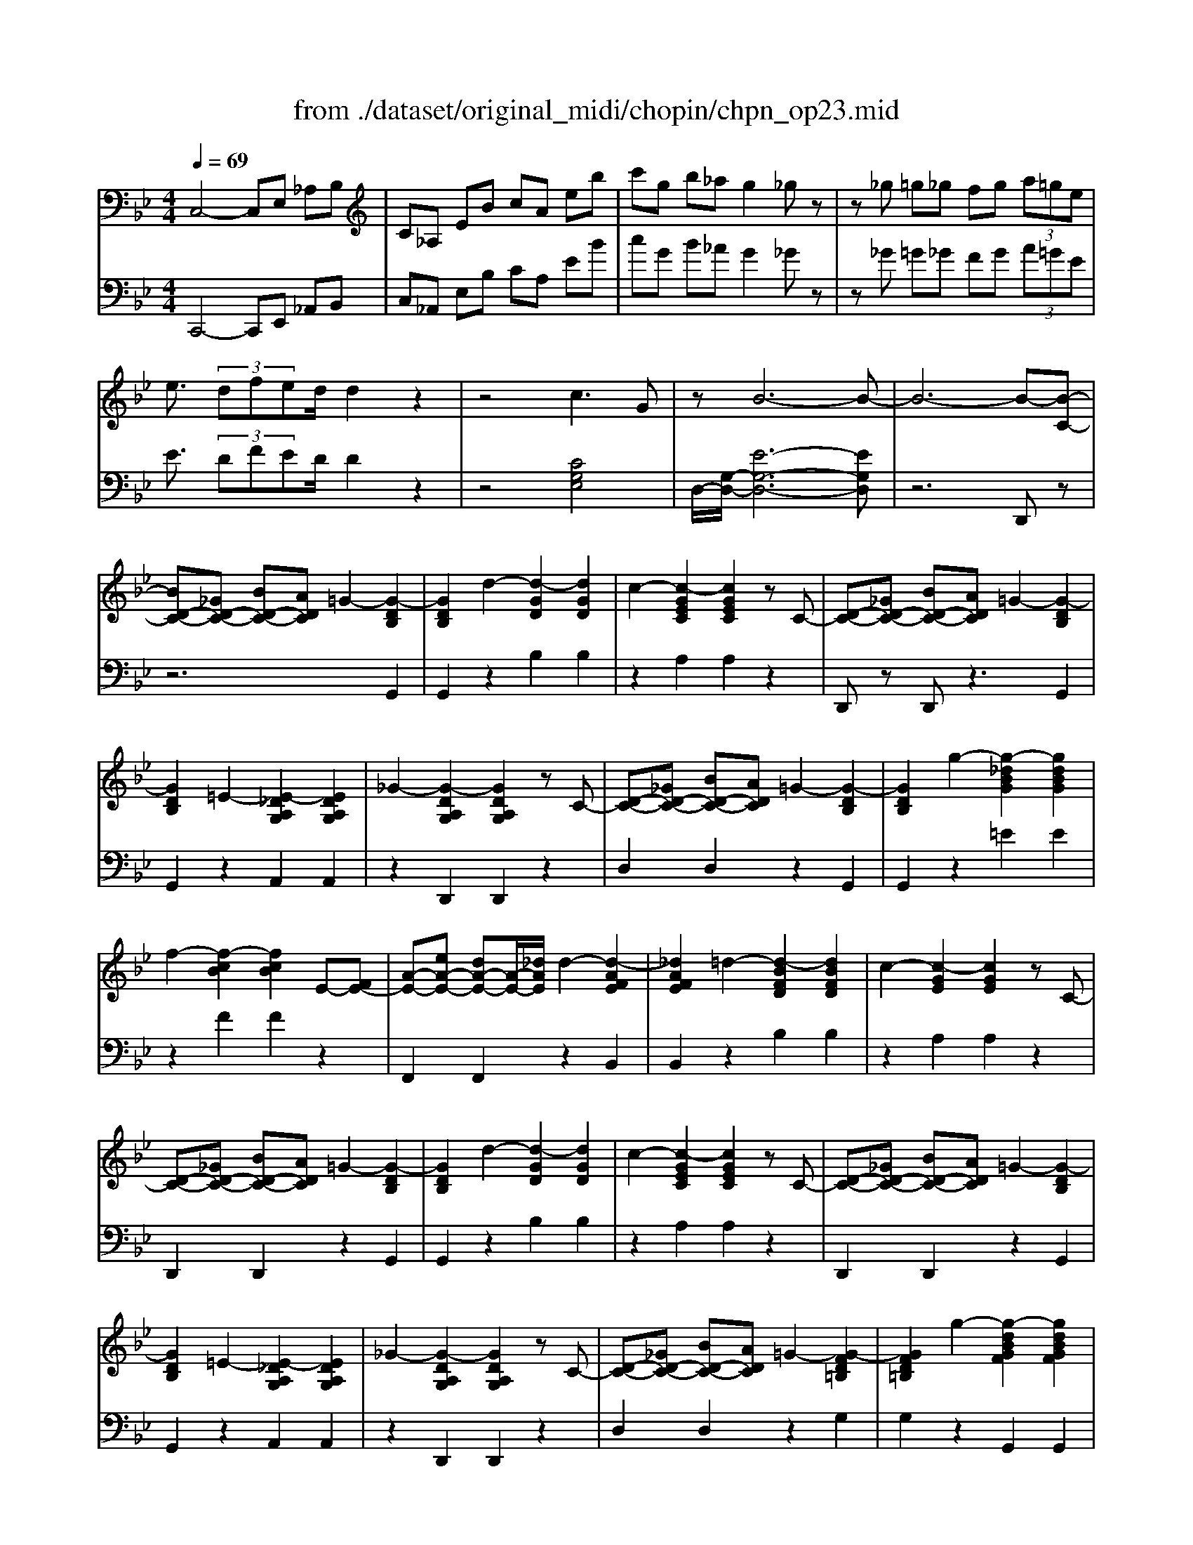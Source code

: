 X: 1
T: from ./dataset/original_midi/chopin/chpn_op23.mid
M: 4/4
L: 1/8
Q:1/4=69
K:Bb % 2 flats
V:1
%%MIDI program 0
C,4- C,E, _A,B,| \
C_A, EB cA eb| \
c'g b_a g2 _gz| \
z_g =g_g fg  (3a=ge|
e3/2 (3dfed/2 d2 z2| \
z4 c3G| \
zB6-B-| \
B6- B-[B-C-]|
[BD-C-][_GD-C-] [BD-C-][ADC] =G2- [G-DB,]2| \
[GDB,]2 d2- [d-GD]2 [dGD]2| \
c2- [c-GEC]2 [cGEC]2 zC-| \
[D-C-][_GD-C-] [BD-C-][ADC] =G2- [G-DB,]2|
[GDB,]2 =E2- [E-_DA,G,]2 [EDA,G,]2| \
_G2- [G-DA,G,]2 [GDA,G,]2 zC-| \
[D-C-][_GD-C-] [BD-C-][ADC] =G2- [G-DB,]2| \
[GDB,]2 g2- [g-_dBG]2 [gdBG]2|
f2- [f-cB]2 [fcB]2 E-[FE-]| \
[A-E-][eA-E-] [dA-E-][A-E-]/2[_dAE]/2 d2- [d-AFE]2| \
[_dAFE]2 =d2- [d-BFD]2 [dBFD]2| \
c2- [c-GE]2 [cGE]2 zC-|
[D-C-][_GD-C-] [BD-C-][ADC] =G2- [G-DB,]2| \
[GDB,]2 d2- [d-GD]2 [dGD]2| \
c2- [c-GEC]2 [cGEC]2 zC-| \
[D-C-][_GD-C-] [BD-C-][ADC] =G2- [G-DB,]2|
[GDB,]2 =E2- [E-_DA,G,]2 [EDA,G,]2| \
_G2- [G-DA,G,]2 [GDA,G,]2 zC-| \
[D-C-][_GD-C-] [BD-C-][ADC] =G2- [G-FD=B,]2| \
[GFD=B,]2 g2- [g-dBGF]2 [gdBGF]2|
g2- [g-ecG]2 [gecG]2 d2-| \
[d-GD]2 [dGD]2 c2- [c-GC]2| \
[cGC]2 G2- [G-DB,]2 [GDB,]2| \
g2- [g-ecG]2 [gecG]2 d2-|
[d-GD]2 [dGD]2 c2- [c-GC]2| \
[cGC]2 G2- [G-_DB,]2 [GDB,]2| \
F2- [F-DB,]2 [FDB,]2 d2-| \
[d-BFD]2 [d-BFD]2 [dAE]2 [dc-A-E-]/2[cAE]3/2|
[=BAE]2 [cAE]2 [dAE]2 [eAE]2| \
e2- [e-BE]2 [eBE]2 [d-BD]2| \
[d-BD]2 [dBD]2 [_GC]2 [BA-G-C-]/2[AGC]3/2| \
[_A_GC]2 [=AGC]2 [BGC]2 [cGC]2|
c2- [c-GC]2 [cGC]2 [B-GB,]2| \
[B-GB,]2 [BGB,]2 [A-GE]2 [A-GE]2| \
[AGE]2 [A-_GD]2 [A-GD]2 [AG-D-][AG-D-]/2[GDA,-]/2| \
[A-=E-A,]2 [A-E]/2A4-A3/2-|
A2 A2- A/2B/2A/2_A/2 =A/2g/2=e/2f/2| \
f/2g'/2f'/2=e'/2>_e'/2[c'a]/2 (3b/2d'/2c'/2  (3b/2g/2f/2 (3d/2e/2=e/2  (3f/2_g/2a/2 (3=g/2f/2_e/2| \
_dz =d6| \
c2 G2 B4-|
B2 _G6| \
G2 [bB]d f2<e2| \
[aA]_d e2<=d2 [bB]d| \
f2<e2 [_aA]_d e=d-|
d2 [gG]=B d2<c2| \
[cC]_A B2<=A2 [eE]=B| \
d2<c2 [G-E][GD] [A-_G-_D][AGC]| \
[BGB,]2 [b-B-][b-dB-] [b-fB-][be-B] e2|
[a-A-][a-_dA-] [a-eA-][a=d-A] d2 [b-B-][b-dB-]| \
[b-fB-][beB] z2 [_a-A-][a-_dA-] [a-eA-][a=dA]| \
z2 [g-G-][g-=BG-] [g-dG-][gcG] z2| \
[c-C-][c-_AC-] [c-BC-][c=AC] z2 [e-E-][e-=BE-]|
[e-dE-][ecE] z2 [_G-G,-][G-_DG,-] [G-EG,-][G=DG,]| \
[GB,][CG,]/2B,/2 A,/2G,/2[GB,] [CG,]/2B,/2A,/2G,/2 F/2C/2E/2_G,/2| \
C/2E/2_G/2c/2 f/2e/2d/2c/2 [=gB]/2z/2[cG]/2B/2 A/2G/2[gB]| \
[cG]/2B/2A/2G/2 f/2c/2e/2_G/2 c/2e/2g/2c'/2 f'/2e'/2d'/2c'/2|
[g'b]/2z[c''g']/2 b'/2d'/2[b'_g']/2a'/2 d'/2[bg]/2a/2d/2 [c'=g]/2b/2d'/2[c''g']/2| \
b'/2d'/2[b'_g']/2a'/2 d'/2[bg]/2a/2d/2 [c'=g]/2b/2d'/2[c''g']/2 b'/2d'/2[b'_g']/2a'/2| \
d'/2[b_g]/2a/2d/2 [c=G]/2B/2d/2[c'g]/2 b/2d/2[b_g]/2a/2 d/2[BG]/2A/2D/2| \
[cG]/2B/2d/2[c'g]/2 b/2d/2[ad]/2g/2 B/2[eB]/2d/2G/2 [cG]/2B/2D/2[AD]/2|
G/2B,/2[EB,]/2D/2 G,/2[CG,]/2B,/2D,/2 [CG,]/2B,/2D,/2[DG,]/2 C/2E,/2[CG,]/2B,/2| \
D,/2[DG,]/2C/2E,/2 [CG,]/2B,/2D,/2[DG,]/2 C/2E,/2[CG,]/2B,/2 D,/2[DG,]/2C/2E,/2| \
G,/2D/2B,/2D/2 G/2B/2d/2g/2 b/2d'/2g'/2d''/2 b'/2d''/2g'/2d'/2| \
b/2g/2d/2B/2 G/2D/2B,/2D,/2 G,/2D/2B,/2D/2 G/2d/2B/2d/2|
G/2D/2B,/2D,/2 _G,/2D/2B,/2D/2 G/2d/2B/2d/2 G/2D/2B,/2D,/2| \
G,/2D/2B,/2D/2 G/2B/2d/2g/2 b/2d'/2g'/2d''/2 b'/2d''/2g'/2d'/2| \
b/2g/2d/2B/2 G/2D/2B,/2D,/2 _G,/2D/2B,/2D/2 G/2d/2B/2d/2| \
_G/2D/2B,/2D,/2 F,/2D/2B,/2D/2 F/2d/2B/2d/2 F/2D/2B,/2D,/2|
F,/2C/2A,/2C/2 F/2A/2c/2f/2 a/2c'/2f'/2a'/2 f''z| \
z8| \
z6 z[F-C-]| \
[FC]6 [G-D-]2|
[GD-]2 [GD]2 E4-| \
E4 e3d| \
[cG]6 [d-A-]2| \
[dA-]2 [dA]2 B4-|
B2 b4 b2| \
b4 _a2 a2| \
g2 _g2 g4| \
g4 _a3e|
g4 f4| \
g3d f2 e2| \
d2  (3cdc =Bc de| \
[FC-]6 [G-D-C]/2[G-D-]3/2|
[GD-]2 [GD]2 E4-| \
E4 e3d| \
[cG]6 [d-A-]2| \
[dA-]2 [dA]2 B4-|
B2 b4 b2| \
b6 c2-| \
c2 d2  (3efe d2| \
e2 g2 g2- g/2f/2z/2e/2|
e6 z2| \
G_A  (3Bdc B4-| \
B2 z2 G_A  (3Bdc| \
B6 z2|
F_A  (3Bdc B2- B/2_D-[ED-]/2| \
[G_D]/2c/2z/2B/2 _A3=B,- [EB,]F| \
G6 z2| \
G_A  (3Bdc B2 b2-|
b4 z/2 (3G_ABd/2z/2c/2| \
B2 b6| \
z/2 (3F_ABd/2z/2c/2 B2- B/2_D-[ED-]/2| \
[G_D]/2c/2z/2B/2 _A3=B,- [EB,]F|
G6- GG| \
Bg fe d4-| \
d3B db de| \
=e2 f4- fd|
fd' c'b _a=a f'=e'| \
d'a dA FD =E[GF-]/2F/2| \
z6 zD-| \
[=E-D-][_AE-D-] [cE-D-][=BED] =A2- [A-EC]2|
[A=EC]2 e2- [e-A]2 [eA]2| \
d2- [d-AF]2 [dAF]2 zD-| \
[=E-D-][_AE-D-] [cE-D-][=BED] =A2- [A-EC]2| \
[A=EC]2 _G2- [G-ECA,]2 [GECA,]2|
_A2- [A-=E=B,]2 [AEB,]2 zD-| \
[=E-D-][_AE-D-] [cE-D-][=BED] =A2- [A-EC]2| \
[A=EC]2 e2- [e-cA]2 [ecA]2| \
_g2- [g-cA=E]2 [gcAE]2 zC-|
[=E-C-][_AE-C-] [=BE-C-][=AEC] A2- [A-EC]2| \
[A=EC]2 _g2- [g-cAE]2 [gcAE]2| \
_a2- [a-ec=A]2 [_aec=A]2 _g2-| \
[_gecA]2 z_a a2- [a-ec=A]2|
[_aec=A]2 _g2- [gecA]2 z_a| \
_a2- [a-ec=A]2 [_aec=A]2 _g2-| \
[_gecA]2 z_a =a2- [a-gec]2| \
[a_gec]2 _a2- [agec]2 [=agec]2|
[=b_a=edB]6 [_d'-a-e-=d-]2| \
[_d'_a=e=d]2 [_d'ae=d]2 [=a-_d-A-]4| \
[a_dA]2 [a'd'a]4 [_a'd'a]2| \
[_g'_d'g]6 [_a'-e'-=b-]2|
[_a'e'=b]2 [a'e'=a]2 [=e'-_a-e-]4| \
[=e'_ae]2 [e'e]4 [e'e]2| \
[=e'a-e]4 [d'ad]2 [d'd]/2[e'e]/2z/2[d'd]/2| \
[_d'd][=d'd] [_g'g][=e'e] [d'_a-d]4|
[_d'_ad]2 [d'd]/2[=d'd]/2z/2[_d'd]/2 [c'c][d'd] [=e'e][=d'd]| \
[_d'_g-d]2 [=bg-B]3[_bgB] [=bf-B]3/2[c'-f-c-]/2| \
[c'f-c][_d'f-d]3/2[_afA]3/2 [=b_g-d-B]2 [=a-gdA-]2| \
[aA-][_a=A-]/2[_gA]/2 [_ag-e-=B-=A-]/2[geBA]3/2 [feBA][geBA] [_aeB=A][aeBA]|
[=B_A=ED]6 [e-_d-A-E-]2| \
[=e_d_AE]2 [edAE=D]2 [=A_DA,]2 z2| \
[a_dA]2 [a'd'a]4 [_a'd'a]2| \
[_g'_d'g]6 [_a'-e'-=b-]2|
[_a'e'=b]2 [a'e'=a]2 [=e'-_a-e-]4| \
[=e'_ae]2 [e''-e'-]4 [e''e']3/2[e''e']/2| \
[=e''e']z4z [_g-G-]2| \
[_gG]6 [gG]/2[_aA]/2[gG]|
[fF][_gG] [_aA][bB] [=bB][_d'd] [=d'd][=e'e]| \
[_g'g]z4z [_a-A-]2| \
[_aA]2 [aA]2 A-[aA-] [=a_A-][aA]| \
[gG][_aA] [bB][c'c] [_d'd][e'e] [=e'e][_g'g]|
[_a'a]z4z [a-A-]2| \
[_aA]2 [aA]2 [aA]/2[bB]/2[aA] [gG][aA]| \
[bB][=bB] [_d'd][e'e] [f'f][g'g] [_a'a][_b'b]| \
[=b'b]/2z/2[b'_a']/2f'/2 e'/2b/2[ba]/2f/2 e/2B/2[BA]/2F/2 E/2B,/2[B,A,]/2F,/2|
E,/2=B,,/2[B,_A,]/2F,/2 E,/2B,,/2[B,-A,]/2[B,F,]/2 _B,/2A,/2=B,/2F,/2 _B,/2A,/2=B,/2F,/2| \
B,/2_A,/2=B,/2F,/2 _B,/2A,/2=B,/2F,/2 _B,/2A,/2=B,/2F,/2 _B,/2A,/2=B,/2F,/2| \
B,/2_A,/2=B,/2F,/2 _B,/2A,/2=B,/2F,/2 _B,/2A,/2=B,/2F,/2 _B,/2A,/2=B,/2F,/2| \
B,/2_A,/2=B,/2F,/2 _B,/2A,/2=B,/2F,/2 _B,B,/2D/2 =B,/2D/2_D/2F/2|
D/2_A/2=E/2A/2 F/2=B/2G/2B/2 A/2d/2_B/2d/2 =B/2d/2_d/2f/2| \
d/2_a/2=e/2a/2 f/2=b/2g/2b/2 a/2d'/2_b/2d'/2 =b/2d'/2_d'/2f'/2| \
d'/2_a'/2=e'/2a'/2 f'/2=b'/2g'/2b'/2 _b'/2a'/2=b'/2f'/2 _b'/2a'/2c''/2f'/2| \
b'/2_a'/2_d''/2f'/2 b'/2a'/2=d''/2f'/2 b'/2a'/2e''/2f'/2 b'/2a'/2=e''/2f'/2|
f''/2d''/2_d''/2=e''/2 _e''/2c''/2=b'/2=d''/2 _d''/2_b'/2a'/2c''/2 =b'/2_a'/2g'/2_b'/2| \
_a'/2f'/2d'/2b/2 =a/2b/2_a/2b/2 _g/2=g/2g'/2d'/2 e'/2=b/2c'/2g/2| \
b/2_a/2g/2f/2 _g/2=g/2g'/2d'/2 e'/2=b/2c'/2g/2 _b/2a/2g/2f/2| \
_g/2=g/2g'/2d'/2 e'/2=b/2c'/2g/2 _b/2_a/2g/2f/2 e/2-[=ae]/2f/2d/2-|
[ad]/2f/2c/2-[ac]/2 f/2B/2-[aB]/2f/2 _g/2=g/2g'/2d'/2 e'/2=b/2c'/2g/2| \
b/2_a/2g/2f/2 _g/2=g/2g'/2d'/2 e'/2=b/2c'/2g/2 _b/2a/2g/2f/2| \
_g/2=g/2g'/2d'/2 e'/2=b/2c'/2g/2 _b/2_a/2g/2f/2 =e/2_e/2d/2_d/2| \
c/2=B/2_B/2A/2 c/2B/2A/2_A/2 G/2A/2=A/2B/2 c/2B/2_A/2B/2|
=B/2c/2_d/2c/2 A/2_B/2=B/2c/2 =d/2c/2_B/2c/2 _d/2=d/2e/2d/2| \
=B/2c/2_d/2=d/2 e/2d/2c/2_d/2 =d/2e/2=e/2f/2 g/2f/2e/2_e/2| \
d/2_d/2c/2=B/2 _B/2A/2B/2_A/2 GB,/2B/2 =D/2=B/2_B,/2B/2| \
E/2-[GE]/2=E/2-[_dE]/2 C/2c/2F/2-[AF]/2 E/2d/2C/2c/2 F/2-[AF]/2_G/2-[_eG]/2|
D/2d/2G/2-[=BG]/2 _G/2-[eG]/2D/2d/2 =G/2-[_BG]/2_A/2-[fA]/2 =E/2e/2=A/2-[_dA]/2| \
B/2-[gB]/2_G/2g/2 =B/2-[eB]/2c/2-[a-c]/2 [_d'agd]c/2d/2 e/2f/2g/2_a/2| \
a/2=b/2_d'/2e'/2 f'/2_g'/2_a'/2=a'/2 g'/2d'/2a/2g/2 d/2A/2G/2D/2| \
A,/2_G/2E/2A/2 A/2g/2e/2a/2 a/2g'/2e'/2a'/2 g'/2a'/2e'/2a/2|
_g/2a/2e/2A/2 G/2A/2E/2A,/2 [B=GEB,]A,/2B,/2 C/2D/2E/2=E/2| \
G/2F/2G/2F/2 c/2B/2A/2B/2 c/2d/2e/2=e/2 g/2f/2g/2f/2| \
c'/2b/2a/2b/2 c'/2d'/2e'/2=e'/2 g'/2f'/2g'/2f'/2 b'a/2b/2| \
c'/2d'/2e'/2=e'/2 g'/2f'/2g'/2f'/2 b'/2z2z/2[f''f']/2e''/2|
e''/2d''/2c''/2b'/2 a'/2g'/2f'/2=e'/2 _e'/2d'/2c'/2b/2 a/2g/2f/2=e/2| \
e/2_d/2=B/2_B/2 _A/2_G/2F/2E/2 D/2=B,/2_B,/2A,/2 G,/2F,/2E,/2D,/2| \
=B,,/2_B,,/2_A,,/2_G,,/2 F,,/2E,,/2_D,,/2=B,,,/2 z4| \
z2 [GDB,]4 [GD_A,]2|
[EG,]2 z2 [e-G-E-]4| \
[eGE]2 [dBE]2 [c-B-E-]4| \
[cBE]2 [dAF]4 [dAE]2| \
[BD]2 z4 [b-B-]2|
[bB]2 [=bB]2 [c'c][_d'_b] z/2[c'=e][=b-_b-]/2| \
[=b_b]/2z/2[c'=e]/2[c'_a]/2 [a'a]z4[c'_e]| \
[bd][c'_a] z/2[bd][=a_a]z/2[bd]/2[bg]/2 [g'g]z| \
z3[bd] [_ac][be] z/2[ac][g-e-]/2|
[ge]/2z/2[_ac]/2[af]/2 [f'f]z3 [af]2| \
[gf]3/2b/2 [_af]3[gf] [ge]2| \
[_ae]2 [=ae]2 [b-f-B-_A-]4| \
[bfB_A]2 [bgdBA]4 [bgdBA]2|
[eG]2 z4 [e'-g-e-]2| \
[e'ge]2 [d'be]2 [c'-b-e-]4| \
[c'be]2 [d'af]4 [d'ae]2| \
[bd]2 z4 [b'-b-]2|
[b'b]2 z[b'b] [b'b]4| \
z2 [c-C]2 c2 [dD]2| \
[eE-]/2[fE-]/2[e-E]/2[ed-D-]/2 [dD][eE]3/2[gdG]3/2 [g-d-_A]2| \
[g-dB]2 [g_A-]/2[fA-]/2A/2-[eA]/2 [e-G-]4|
[eG]2 z2 z/2 (3G_ABd/2z/2c/2| \
B6 z2| \
z/2 (3G_ABd/2z/2c/2 B4-| \
B2 z2 z/2 (3F_ABd/2z/2c/2|
B2 z/2_D-[ED-]/2 [GD]/2c/2z/2B/2 _A2-| \
_A=B,- [EB,]F G2 z2| \
z4 z/2 (3G_ABd/2z/2c/2| \
B/2z/2b/2z/2 b'z4z|
z/2 (3G_ABd/2z/2c/2 B/2z/2b/2z/2 b'z| \
z4 z/2 (3F_ABd/2z/2c/2| \
B2- B/2_D-[ED-]/2 [GD]/2c/2z/2B/2 _A2-| \
_A=B,- [EB,]F G4-|
G3G Bg fe| \
B6- BG| \
Bg fe d4-| \
d3B db ag|
d6- dB| \
db ag dB db| \
ag dB db ag| \
da c'b ge BG|
CD FE z4| \
z3C- [D-C-][_GD-C-] [BD-C-][ADC]| \
G2- [G-DB,]2 [GDB,]2 d2-| \
[d-G]2 [dG]2 c2- [c-GE]2|
[cGE]2 zC- [D-C-][_GD-C-] [BD-C-][ADC]| \
G2- [G-DB,]2 [GDB,]2 =E2-| \
[=E-_DA,G,]2 [EDA,G,]2 _G2- [G-=DA,G,]2| \
[_GDA,G,]2 zC- [D-C-][GD-C-] [BD-C-][ADC]|
G2- [G-DB,]2 [GDB,]2 d2-| \
[d-BG]2 [dBG]2 =e2- [e-BG]2| \
[=eBG]2 zB,- [_D-B,-][ED-B,-] [AD-B,-][GDB,]| \
G2- [G-=E_DB,]2 [GEDB,]2 e2-|
[=e-_dBG]2 [edBG]2 _g2- [g-dB=G]2| \
[_g_dB=G]2 =e2- [edBG]2 z_g| \
_g2- [g-_dB=G]2 [_gdB=G]2 =e2-| \
[=e_dBG]2 z_g g2- [g-dB=G]2|
[_g_dB=G]2 =e2- [edBG]2 z_g| \
a2- [a-=e_dB]2 [aedB]2 g2-| \
[g=e_dB]2 a2 [b=dB]2 z[b'd']| \
[c''e'][b'd'] [a'c'][g'b] [_g'a][=g'b] [f'a]z/2[e'g]/2|
[e'g][d'_g] [c'e][bd] [ac][=gB] [_gA]/2[ec]/2z/2[dc]/2| \
[d=B]/2[d_B]/2[ddA_A]/2[d=A]/2 [dB]/2[dA]/2[dc]/2[dB]/2 [dG]/2z/2[b'g'd']/2a/2 z/2[g'd'b]/2[g'd'b]/2_g/2| \
z/2[d'bg]/2[d'bg]/2_d/2 z/2[bg=d]/2[bgd]/2B/2 z/2[c'ge]/2[c'ge]/2d/2 _d/2c/2[c'ge]/2=d/2| \
_d/2c/2[c'_ge]/2=d/2 _d/2c/2[ag=d]/2c/2 [b=gdB][b'g'd']/2a/2 z/2[g'd'b]/2[g'd'b]/2_g/2|
z/2[d'bg]/2[d'bg]/2_d/2 z/2[bg=d]/2[bgd]/2B/2 z/2[c'ge]/2[c'ge]/2d/2 _d/2c/2[c'ge]/2=d/2| \
_d/2c/2[c'_ge]/2=d/2 _d/2c/2[ag=d]/2c/2 [b=gdB]_a/2[a'e']/2 a/2[ae]/2G/2-[geG]/2| \
_G/2-[gAG]/2g/2[g'a]/2 =g/2-[g'bg]/2g/2[gB]/2 _A/2-[aeA]/2a/2-[a'e'a]/2 a/2[ae]/2G/2-[geG]/2| \
_G/2-[gAG]/2g/2[g'a]/2 =g/2-[g'bg]/2g/2[gB]/2 F/2-[f_AF]/2f/2[f'a]/2 f/2[eA]/2E/2-[eAE]/2|
D/2-[d_AD]/2d/2[d'a]/2 d/2[cA]/2C/2[cA]/2 C/2-[cEC]/2c/2-[c'ec]/2 c/2-[c'ec]/2B/2-[bdB]/2| \
B/2-[bdB]/2A/2-[acA]/2 G/2-[gBG]/2_G/2-[gAG]/2 [=gBG]/2z/2_a/2-[a'e'a]/2 a/2[ae]/2G/2-[geG]/2| \
_G/2-[gAG]/2g/2[g'a]/2 =g/2-[g'bg]/2g/2[gB]/2 _A/2-[aeA]/2a/2-[a'e'a]/2 a/2[ae]/2G/2-[gcG]/2| \
_G/2-[gAG]/2g/2[g'a]/2 =g/2-[g'bg]/2g/2[gB]/2 F/2-[f_AF]/2f/2[f'a]/2 f/2[eG]/2E/2-[eGE]/2|
D/2-[d_GD]/2d/2[d'g]/2 d/2[_d=E]/2D/2-[dED]/2 C/2-[c_EC]/2c/2-[c'ec]/2 =B/2-[beB]/2c/2-[c'ec]/2| \
c/2-[c'ec]/2e/2-[e'_ge]/2 d/2-[d'gd]/2e/2-[e'ge]/2 e/2-[e'ge]/2g/2-[g'bg]/2 f/2-[f'_af]/2g/2-[g'=ag]/2| \
_g/2-[g'ag]/2a/2-[a'c'a]/2 b/2-[b'd'b]/2c'/2-[c''e'c']/2 c'/2-[c''e'c']/2b/2-[b'd'b]/2 b/2-[b'd'b]/2a/2-[a'c'a]/2| \
a/2-[a'c'a]/2g/2-[g'bg]/2 g/2-[g'bg]/2d/2-[d'_gd]/2 z/2b/2[b'd']/2b/2 [b'_d']/2b/2[a'c']/2a/2|
[a'c']/2a/2[g'b]/2g/2 [g'b]/2g/2[d'_g]/2d/2 z/2d'/2[d''b'=g']/2d'/2 z[d'bg]/2d/2| \
z[dBG]/2D/2 z[DB,G,]/2D,/2 z[=EB,G,]/2D,/2 z[EB,G,]/2D,/2| \
z[=EB,G,]/2D,/2 z[EB,G,]/2D,/2 z2  (3G,/2_A,/2=A,/2 (3B,/2=B,/2C/2| \
 (3_D/2=D/2E/2 (3=E/2F/2_G/2  (3=G/2_A/2=A/2 (3B/2=B/2c/2  (3_d/2=d/2_e/2 (3=e/2f/2_g/2  (3=g/2_a/2=a/2 (3_b/2=b/2c'/2|
 (3_d'/2=d'/2e'/2 (3=e'/2f'/2_g'/2  (3=g'/2_a'/2=a'/2 (3b'/2=b'/2_d''/2 _e''/2=d''/2f''/2e''/2 d''/2c''/2b'/2d''/2| \
c''/2b'/2a'/2g'/2 _g'/2a'/2=g'/2_g'/2 e'/2d'/2e'/2d'/2 f'/2e'/2d'/2c'/2| \
=b/2d'/2c'/2_b/2 a/2g/2_g/2a/2 =g/2_g/2e/2d/2 e/2d/2f/2e/2| \
d/2c/2=B/2d/2 c/2_B/2A/2G/2 _G/2E/2D/2C/2 B,/2A,/2=G,/2_G,/2|
E,/2D,/2C,/2B,,/2 A,,/2G,,/2_G,,/2E,,/2 D,,/2C,,/2B,,,/2A,,,/2 z2| \
z2 z/2A,,/2B,,/2C,/2 D,/2=E,/2_G,/2=G,/2 A,/2B,/2C/2D/2| \
=E/2_G/2=G/2A/2 B/2c/2d/2e/2 _g/2=g/2z3| \
z6 z/2B,,3/2-|
B,,C,/2D,/2 =E,/2_G,/2=G,/2A,/2 B,/2C/2D/2E/2 _G/2=G/2A/2B/2| \
c/2d/2=e/2_g/2 =g/2a/2b/2c'/2 d'/2e'/2_g'/2=g'/2 a'/2b'/2z| \
z/2[DB,G,D,]3/2 [DB,G,D,]/2[DB,G,D,]2z/2[GD]/2 (3B/2e/2d/2d/2z| \
z/2[=e''e']/2[_e''e']/2d''/2 d'/2[_d''d']/2[c''c']/2=b'/2 b/2[_b'b]/2[a'a]/2_a'/2 a/2[g'g]/2[_g'g]/2z/2|
[f'f]/2[=e'e]/2[_e'e]/2z/2 [d'd]/2[_d'd]/2[c'c]/2z/2 [=bB]/2[_bB]/2[aA]/2z/2 [_aA]/2[g-G-]3/2| \
[gG]/2z2[b'g'd'b]4G,3/2-|G,2- G,/2
V:2
%%clef bass
%%MIDI program 0
C,,4- C,,E,, _A,,B,,| \
C,_A,, E,B, CA, EB| \
cG B_A G2 _Gz| \
z_G =G_G FG  (3A=GE|
E3/2 (3DFED/2 D2 z2| \
z4 [CG,E,]4| \
D,/2-[G,-D,-]/2[E-G,-D,-]6[EG,D,]| \
z6 D,,z|
z6 G,,2| \
G,,2 z2 B,2 B,2| \
z2 A,2 A,2 z2| \
D,,z D,,z3 G,,2|
G,,2 z2 A,,2 A,,2| \
z2 D,,2 D,,2 z2| \
D,2 D,2 z2 G,,2| \
G,,2 z2 =E2 E2|
z2 F2 F2 z2| \
F,,2 F,,2 z2 B,,2| \
B,,2 z2 B,2 B,2| \
z2 A,2 A,2 z2|
D,,2 D,,2 z2 G,,2| \
G,,2 z2 B,2 B,2| \
z2 A,2 A,2 z2| \
D,,2 D,,2 z2 G,,2|
G,,2 z2 A,,2 A,,2| \
z2 D,,2 D,,2 z2| \
D,2 D,2 z2 G,2| \
G,2 z2 G,,2 G,,2|
z2 [C,-C,,]2 [G,C,]2 z2| \
[D,-D,,]2 [G,D,]2 z2 [E,-E,,]2| \
[G,E,]2 z2 [D,-D,,]2 [G,D,]2| \
=B,,C, D,C, G,2 _D,=D,|
E,D, G,2 D,E, F,E,| \
G,3/2z/2  (3=E,/2F,/2E,/2[F,E,]/2[F,E,]/2 [F,E,]/2[F,E,]/2[F,E,]/2[F,E,]/2 [F,E,]/2[F,E,]/2[F,E,]/2[E,_E,]/2| \
F,8| \
[=E,E,,]2 [F,F,,]2 [_G,-G,,-]4|
[_G,G,,]4 [F,F,,]2 [G,G,,]2| \
[G,-G,,-]8| \
[G,G,,]4 [D,-D,,-]4| \
[D,D,,]8|
[E,-E,,-]8| \
[E,E,,]4 [C,-C,,-]4| \
[C,C,,]2 [D,D,,]6| \
[_D,D,,]2 [=EA,E,]2 [EA,E,]2 [EA,E,]2|
[=EA,E,]2 [EA,E,]2 [C,C,,]2 [F_EA,F,]2| \
[FEA,F,]2 [FEA,F,]2 [FEA,F,]2 [FEA,F,]2| \
[B,,B,,,]2 [B,F,D,]2 [DB,F,]2 E,,2| \
[CG,E,]2 [ECG,]2 D,,2 [EB,G,]2|
[D-B,-G,]2 [DB,D,-]2 [_DB,=D,-]2 [CA,D,]2| \
G,,z [FB,-G,-]2 [EB,G,]2 _G,,z| \
[EA,-_G,-]2 [DA,G,]2 =G,,z [FB,-G,-]2| \
[EB,G,]2 F,,z [E=B,-_A,-F,-]2 [DB,A,F,]2|
E,,z [DG,-E,-]2 [CG,E,]2 C,,z| \
[B,E,-]2 [A,E,]2 D,,z [C-G,D,-]2| \
[C_G,D,]2 D,,z A,2 D,2| \
[G,G,,]z [FG,-]2 [EB,G,]2 [_G,G,,]z|
[E_G,-]2 [DA,G,]2 [=G,G,,]z [FG,-]2| \
[EB,G,]2 [F,F,,]z [EF,-]2 [D=B,_A,F,]2| \
[E,E,,]z [DE,-]2 [CG,E,]2 [C,C,,]z| \
[B,C,-]2 [A,E,C,]2 D,,z [G,A,,]2|
[_G,C,]2 D,,z [E,A,,]2 [D,-C,]2| \
[D,G,,][G,,G,,,] z[D,G,,] [E,G,,-]/2[D,G,,-]/2G,, [E,-C,-G,,-][A,-E,-C,-G,,-]| \
[A,E,C,G,,]2 [G,G,,][EE,] [DD,]/2z/2[G,G,,]2[DG,]| \
[EG,-]/2[DG,-]/2G, [E-C-G,-][AECG,]3 [GG,][eE]|
[dG]/2z2z/2[eA_GE] dD =G,/2z/2D-| \
[dD][eA_GE] dD =G,z D,[EA,_G,E,]| \
DD, G,,/2z/2D,- [DD,][EA,_G,E,] DD,| \
G,,[B,D,] z[_D,D,,] [=D,D,,]z [G,,G,,,]B,,|
z_D,, =D,,z [G,,G,,,]z C,,[G,,G,,,]| \
zC,, [G,,G,,,]z C,,[G,,G,,,] zC,,| \
[G,,G,,,]3z [GD][DG,] [GD]2| \
z3D,, [G,,-G,,,-]4|
[G,,G,,,]D,, [_G,,-G,,,-]4 [G,,G,,,]D,,| \
[G,,G,,,]3z [G,D,][D,G,,] [G,D,]2| \
z3D,, [_G,,-G,,,-]4| \
[_G,,G,,,]D,, [F,,-F,,,-]4 [F,,F,,,-][=G,,F,,,-]|
[A,,F,,,]2 z2 [FC][CF,] [F-C-]2| \
[FC]3[CF,] [F-C-]4| \
[FC][CF,] [FC]2 [CF,][FC] [CF,]z| \
B,,,2 B,,2 _A,2 F,2|
C2 B,2 E,,2 B,,2| \
E,2 G,2 B,2 E2| \
C2 E2 F,2 E2| \
G2 F2 B,,2 F,2|
B,2 D2 F2 B2| \
C2 E2 F,2 B,2| \
D2 _A2 B,2 D2| \
E,2 _A,2 C2 G2|
_A,2 C2 D,2 G,2| \
=B,2 F2 G,2 C2| \
C,2 F,2 A,2 E2| \
F,2 _A,2 B,,2 A,2|
C2 B,2 E,,2 B,,2| \
E,2 G,2 B,2 E2| \
C2 E2 F,2 E2| \
G2 F2 B,,2 F,2|
B,2 D2 F2 B2| \
C,,2 =E2 B,2 G,2-| \
[=EG,-]2 [B,G,]2 F,2- [_EF,-]2| \
[A,F,]2 B,,2 D2 _A,2|
E,,B,, G,E, B,G, E2| \
z4 E,,B,, G,E,| \
B,G, E2 z4| \
E,,B,, _A,F, B,A, D2|
z4 E,,B,, G,2| \
z2 E,,E, _A,2 z2| \
E,,B,, G,E, B,G, E2| \
z4 E,,B,, G,E,|
B,G, E2 z4| \
E,,B,, _A,F, B,A, D2| \
z4 E,,B,, G,2| \
z2 E,,E, _A,2 z2|
E,,B,, G,E, B,G, E2| \
z4 G,,D, B,G,| \
DB, G2 z4| \
B,,F, DB, FD B2|
z4 D,A, FD| \
AF z6| \
=E,2- [E,-E,,]2 [E,E,,]2 z2| \
=E,,z E,,z3 E,,2|
=E,,2 E2- [E-A,E,]2 [EA,E,]2| \
D2- [D-A,=E,]2 [DA,E,]2 z2| \
=E,,z E,,z3 E,,2| \
=E,,2 _G,2- [G,-E,,]2 [G,E,,]2|
_A,2- [A,-=E,,]2 [A,E,,]2 z2| \
=E,,2 E,,2 z2 E,,2| \
=E,,2 E2- [E-CA,E,]2 [ECA,E,]2| \
_G2- [G-CA,=E,]2 [GCA,E,]2 z2|
=E,,2 E,,2 z2 E,,2| \
=E,,2 _G2- [G-CA,E,]2 [GCA,E,]2| \
_A2- [A-C=A,=E,]2 [_AC=A,E,]2 _G2-| \
[_GCA,=E,]2 z_A A2- [A-C=A,E,]2|
[_AC=A,=E,]2 _G2- [GCA,E,]2 z_A| \
_A2- [A-C=A,=E,]2 [_AC=A,E,]2 _G2-| \
[_GCA,=E,]2 z_A =A2- [A-CA,E,]2| \
[ACA,=E,]2 _A2- [AC=A,E,]3/2[A,-E,-]/2 [AC-A,E,-]2|
[C=E,E,,-E,,,-]/2[E,,E,,,]3/2 [D_A,E,]2 [EDA,]2 [AD=B,]2| \
[=ED_A,]2 [DA,E,]2 [=A,,A,,,]2 [_DE,]2| \
[=EA,]2 [A_D]2 [EA,]2 [DE,]2| \
[=B,,B,,,]2 [B,_G,]2 [EA,]2 [GB,]2|
[EA,]2 [=B,_G,]2 [=E,E,,]2 [B,E,]2| \
[=E_A,]2 [A=B,]2 [EA,]2 [B,E,]2| \
[_G,G,,]2 [DG,]2 [AA,]2 [=B,,B,,,]2| \
[D-_G,]2 [AD=B,]2 [=E,E,,]2 [_DE,]2|
[_AA,]2 [=A,,A,,,]2 [_D-=E,]2 [_AD=A,]2| \
[D,D,,]2 [=B,D,]2 [_GG,]2 [_D,D,,]2| \
[_D_A,]2 [F=B,]2 [_G,,G,,,]2 [DG,-]2| \
[_GA,G,]2 [=B,,B,,,]2 [B,F,-]2 [EA,F,]2|
[=E,,E,,,]2 [_A,=B,,]2 [B,E,]2 [DA,]2| \
[=B,=E,]2 [_A,B,,]2 [=A,,A,,,]2 [_DE,]2| \
[=EA,]2 [A_D]2 [EA,]2 [DE,]2| \
[=B,,B,,,]2 [B,_G,]2 [EA,]2 [GB,]2|
[EA,]2 [=B,_G,]2 [=E,E,,]2 [B,E,]2| \
[=E_A,]2 [A=B,]2 [EA,]2 [B,E,]2| \
[=E,E,,]2 [B,E,]2 [_D_G,]2 [EB,]2| \
[_D_G,]2 [B,=E,]2 [E,,E,,,]2 [B,E,]2|
[_D_G,]2 [=EB,]2 [DG,]2 [B,E,]2| \
[=E,E,,]2 [CE,]2 [_E_A,]2 [_GC]2| \
[E_A,]2 [C=E,]2 [E,,E,,,]2 [=B,E,]2| \
[E_A,]2 [_GC]2 [EA,]2 [C=E,]2|
[=E,E,,]2 [_DE,]2 [E_A,]2 [_E,E,,]2| \
[=B,E,]2 [E_A,]2 [_D,D,,]2 [A,D,]2| \
[_D=E,]2 [_A,,A,,,]2 [A,=B,,]2 [B,_E,]2| \
[F,,F,,,]z3/2[=B,-F,-]/2[_AEB,F,]2z3|
z4 B,,,D, zB,,,| \
D,z B,,,D, zB,,, D,z| \
D,F zD, Fz D,F| \
zD, Fz B,,,z2[_A,F,B,,]|
z2 [D_A,F,]z2[FDA,] z2| \
[_AFB,]z2[dAF] z2 [fdA]z| \
z[_afB] z2 [d'-a-f-]4| \
[d'-_a-f-]4 [d'af][c'ae]3|
[c'_a-e]3[bad] z4| \
z4 E,/2z/2[cG-E-] [BGE]B,,/2z/2| \
[_A-D-=A,][_ADB,] E,/2z/2[cG-E-] [BGE]B,,/2z/2 [A-D-=A,][_ADB,]| \
E,/2z/2[_AE-B,-] [GEB,]A,,/2z/2 [GC-A,-][FCA,] B,,/2z/2[EA,-F,-]|
[D_A,F,]B,,/2z/2 [CA,-F,-][B,A,F,] E,/2z/2[cG-E-] [BGE]B,,/2z/2| \
[_A-D-=A,][_ADB,] E,/2z/2[cG-E-] [BGE]B,,/2z/2 [A-D-=A,][_ADB,]| \
E,/2z/2[fB-G-] [eBG]_A,,/2z/2 [GC-A,-][FCA,] B,,z| \
[D_A,F,][DA,F,] [DA,F,][DA,F,] [_DB,E,]z/2[E,E,,]/2 [E,E,,]/2z/2[CA,]/2z/2|
[G,G,,]/2z/2[_G,G,,]/2z/2 [EA,]z/2[F,F,,]/2 [F,F,,]/2z/2[DB,]/2z/2 [A,A,,]/2z/2[_A,A,,]/2z/2| \
[F=B,]z/2[G,G,,]/2 [G,G,,]/2z/2[EC]/2z/2 [C,C,,]z [E_A,]B,,| \
z[D_A,] B,,z [E,E,,][G,G,,] [A,A,,][G,G,,]| \
[E,E,,][B,B,,] [A,A,,][F,F,,] [B,B,,][A,A,,] [F,F,,][CC,]|
[=B,B,,][G,G,,] [CC,][B,B,,] [G,G,,][DD,] [_DD,][A,A,,]| \
[=EE,][_EE,] [=B,B,,][DD,] [_D,D,,]z/2[A_GDA,]/2 [AGDA,][AGDA,]| \
[A_G_DA,][AGDA,] [AGDA,]3z2[D,D,,]| \
[C,C,,]z/2[EA,_G,]/2 [EA,G,][EA,G,] z[C,C,,] [=B,,B,,,]z/2[EA,G,]/2|
[EA,_G,][EA,G,] z[=B,,B,,,] [_B,,B,,,]z3| \
[ECA,][DB,_A,] [EB,G,]z3 [ec=A][dB_A]| \
[eBG]z3 [e'c'a][d'b_a] [e'bg]z| \
z2 [e'c'a][d'b_a] [e'bg]z2[=AFEC]|
z6 z3/2[E,-=B,,-]/2| \
[E_A,E,=B,,]z4z B,,,z| \
z4 B,,,F,, B,,D,| \
B,,F,, B,,,F,, B,,F, B,,F,,|
E,,B,, E,G, E,B,, E,,C,| \
E,B, E,C, F,,C, E,B,| \
E,C, F,,C, E,A, E,C,| \
B,,F, B,D B,F, B,,F,|
B,F B,F, B,,G, C=E| \
CG, B,,_A, CF CA,| \
B,,F, _A,D A,F, B,,E,| \
G,E G,E, B,,E, _A,C|
_A,E, B,,F, A,D A,F,| \
=B,,F, G,D G,F, C,E,| \
G,E _G,E, D,_A, B,F| \
B,_A, B,,F, B,D B,F,|
E,,B,, E,G, B,E GE| \
B,G, E,B,, F,,C, E,B,| \
E,C, F,,C, E,A, E,C,| \
B,,,B,, F,B, DF dB|
FD B,F, B,,=E, G,C| \
G,=E, B,,E, G,C G,E,| \
B,,F, A,C A,F, B,,F,| \
_A,D A,F, E,,B,, E,G,|
E,B,, E,,B,, E,B, E,B,,| \
E,,B,, E,G, E,B,, E,,B,,| \
E,B, E,B,, E,,B,, D,_A,| \
D,B,, E,,B,, D,B, D,B,,|
E,,B,, E,G, E,B,, E,,=B,,| \
E,_A, E,=B,, E,,_B,, E,G,| \
E,B,, E,,B,, E,B, E,B,,| \
E,,B,, E,G, E,B,, E,,B,,|
E,B, E,B,, E,,B,, D,_A,| \
D,B,, E,,B,, D,B, D,B,,| \
E,,B,, E,G, E,B,, E,,=B,,| \
E,_A, E,=B,, E,,_B,, E,G,|
E,B,, E,,B,, E,B, E,B,,| \
E,,B,, E,G, E,B,, E,,B,,| \
E,B, E,B,, G,,D, G,B,| \
DB, GD B,G, D,G,,|
G,,,G,, D,G, B,D BG| \
DB, G,D, G,,D, D2| \
z8| \
z8|
z4 D,2- [D,-D,,]2| \
[D,D,,]2 z2 D,,2 D,,2| \
z2 D,,2 D,,2 D2-| \
[D-G,D,]2 [DG,D,]2 C2- [C-G,D,]2|
[CG,D,]2 z2 D,,2 D,,2| \
z2 D,,2 D,,2 z2| \
D,,2 D,,2 z2 D,,2| \
D,,2 z2 D,,2 D,,2|
z2 D,,2 D,,2 D2-| \
[D-B,G,D,]2 [DB,G,D,]2 =E2- [E-B,G,D,]2| \
[=EB,G,D,]2 z2 D,,2 D,,2| \
z2 D,,2 D,,2 =E2-|
[=E-B,G,D,]2 [EB,G,D,]2 _G2- [G-B,=G,D,]2| \
[_GB,=G,D,]2 =E2- [EB,G,D,]2 z_G| \
_G2- [G-B,=G,D,]2 [_GB,=G,D,]2 =E2-| \
[=EB,G,D,]2 z_G G2- [G-B,=G,D,]2|
[_GB,=G,D,]2 =E2- [EB,G,D,]2 z_G| \
A2- [A-=E_DB,]2 [AEDB,]2 G2-| \
[G=E_DB,]2 A2 [=D,,D,,,]2 [B,D,]2| \
[DG,]2 [GB,]2 [DG,]2 [B,D,]2|
[D,,D,,,]2 [C_G,D,]2 [DCG,]2 [GC]2| \
[DC_G,]2 [CG,D,]2 [=G,,G,,,]z [GDB,]B,,/2z/2| \
[GDB,]D,/2z/2 [GDB,]G,/2z/2 [GECA,]A,,/2z/2 [GEC]A,/2z/2| \
[_GDC]D,/2z/2 [GDC]A,/2z/2 [=GDG,]G,,/2z/2 [GDB,]B,,/2z/2|
[GDB,]D,/2z/2 [GDB,]G,/2z/2 [GECA,]A,,/2z/2 [GEC]A,/2z/2| \
[_GDC]D,/2z/2 [GDC]A,/2z/2 [=GDG,]C,2-[E_A,C,]| \
D,/2z/2[DCA,] G,,/2z/2[DB,G,] C,-[E_A,C,-]2[EA,C,]| \
D,/2z/2[DCA,] G,,/2z/2[DB,G,] =B,,/2z/2[D_A,F,] C,-[CA,E,C,]|
D,-[=B,_A,F,D,] E,-[A,E,] _G,,/2z/2[ECG,] [D_B,=G,]G,,/2z/2| \
C,/2z/2[GEA,] D,-[DCA,D,] [DB,G,]/2z/2C,2-[E_A,C,]| \
D,/2z/2[DCA,] G,,/2z/2[DB,G,] C,-[E-_A,-C,-] [E-A,-D,C,-][EA,E,C,]| \
D,/2z/2[DCA,] G,,/2z/2[DB,G,] [=B,,B,,,]/2z/2[D_A,F,] [C,C,,]/2z/2[CG,E,]|
[D,D,,]/2z/2[A,_G,] [=E,E,,]/2z/2[B,=G,] [_G,G,,]/2z/2[_ECG,] [EC=G,][G,G,,]/2z/2| \
[_A,A,,]/2z/2[GEA,] [GE=A,][A,A,,]/2z/2 [B,B,,]/2z/2[_GEB,] [AE=B,][B,B,,]/2z/2| \
[CC,]/2z/2[A_GDC]2[AGDC] [B,B,,]/2z/2[=GDG,] [CC,]/2z/2[GEA,]| \
[DD,]/2z/2[BGD] [CC,]/2z/2[A_GDC] [B,B,,]/2z/2[=GDG,] [CC,]/2z/2[GEA,]|
[DD,]/2z/2[BGD] [CC,]/2z/2[A_GDC] [B,B,,]/2z3/2 [d'b=g]/2d/2z| \
[dBG]/2D/2z [DB,G,]/2D,/2z [_G,,G,,,]/2[=G,,G,,,]/2z [_D,D,,]/2[=D,D,,]/2z| \
[_G,,G,,,]/2[=G,,G,,,]/2z [_D,D,,]/2[=D,D,,]/2z [D,,D,,,]2 z2| \
z2 [=E_DB,G,]3/2[EDB,G,]/2 [_GDB,=G,]2 [EDB,G,]3/2[EDB,G,]/2|
[_G_DB,=G,]2 [=EDB,G,]3/2[A,-=D,-]/2 [G-C-A,-D,-]4| \
[G-C-A,-D,-]8| \
[G-C-A,-D,-]2 [GC-A,-D,-]/2[_G-C-A,-D,-]4[G-C-A,-D,-]3/2| \
[_GC-A,D,-]4 [CD,]/2z3z/2|
z6 G,,,2-| \
G,,,2- G,,,/2A,,,/2B,,,/2C,,/2 D,,/2=E,,/2_G,,/2=G,,/2 A,,/2B,,/2C,/2D,/2| \
=E,/2_G,/2=G,/2A,/2 B,/2C/2D/2E/2 _G/2=G/2z3/2[B,G,D,G,,G,,,]3/2| \
[B,G,D,G,,G,,,]/2[B,G,D,G,,G,,,]2z/2[G,D,G,,D,,]/2[A,A,,]/2 [CB,C,B,,]/2[B,B,,]/2z3/2G,,,3/2-|
G,,,A,,,/2B,,,/2 C,,/2D,,/2=E,,/2_G,,/2 =G,,/2A,,/2B,,/2C,/2 D,/2E,/2_G,/2=G,/2| \
A,/2B,/2C/2D/2 =E/2_G/2=G/2A/2 B/2c/2d/2e/2 _g/2=g/2z| \
z/2[G,,G,,,]3/2 [G,,G,,,]/2[G,,G,,,]2z/2[G,D,]/2 (3B,/2E/2D/2D/2z| \
z/2[B,,B,,,]/2[=B,,B,,,]/2C,,/2 C,/2[_D,D,,]/2[=D,D,,]/2E,,/2 E,/2[=E,E,,]/2[F,F,,]/2_G,,/2 G,/2[=G,G,,]/2[_G,G,,]/2z/2|
[F,F,,]/2[=E,E,,]/2[_E,E,,]/2z/2 [D,D,,]/2[_D,D,,]/2[C,C,,]/2z/2 [=B,,B,,,]/2[_B,,B,,,]/2[A,,A,,,]/2z/2 [_A,,A,,,]/2[G,,-G,,,-]3/2| \
[G,,G,,,]/2z2[GDG,]4[G,,-G,,,-]3/2|[G,,-G,,,-]2 [G,,G,,,]/2

